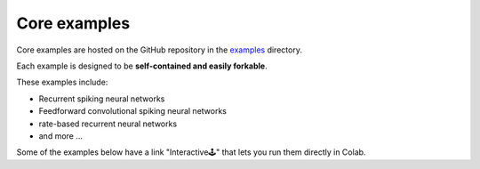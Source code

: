 Core examples
=============

Core examples are hosted on the GitHub repository in the `examples <https://github.com/chaobrain/brainscalon/tree/main/examples>`__
directory.

Each example is designed to be **self-contained and easily forkable**.


These examples include:

- Recurrent spiking neural networks
- Feedforward convolutional spiking neural networks
- rate-based recurrent neural networks
- and more ...

Some of the examples below have a link "Interactive🕹" that lets you run them
directly in Colab.

